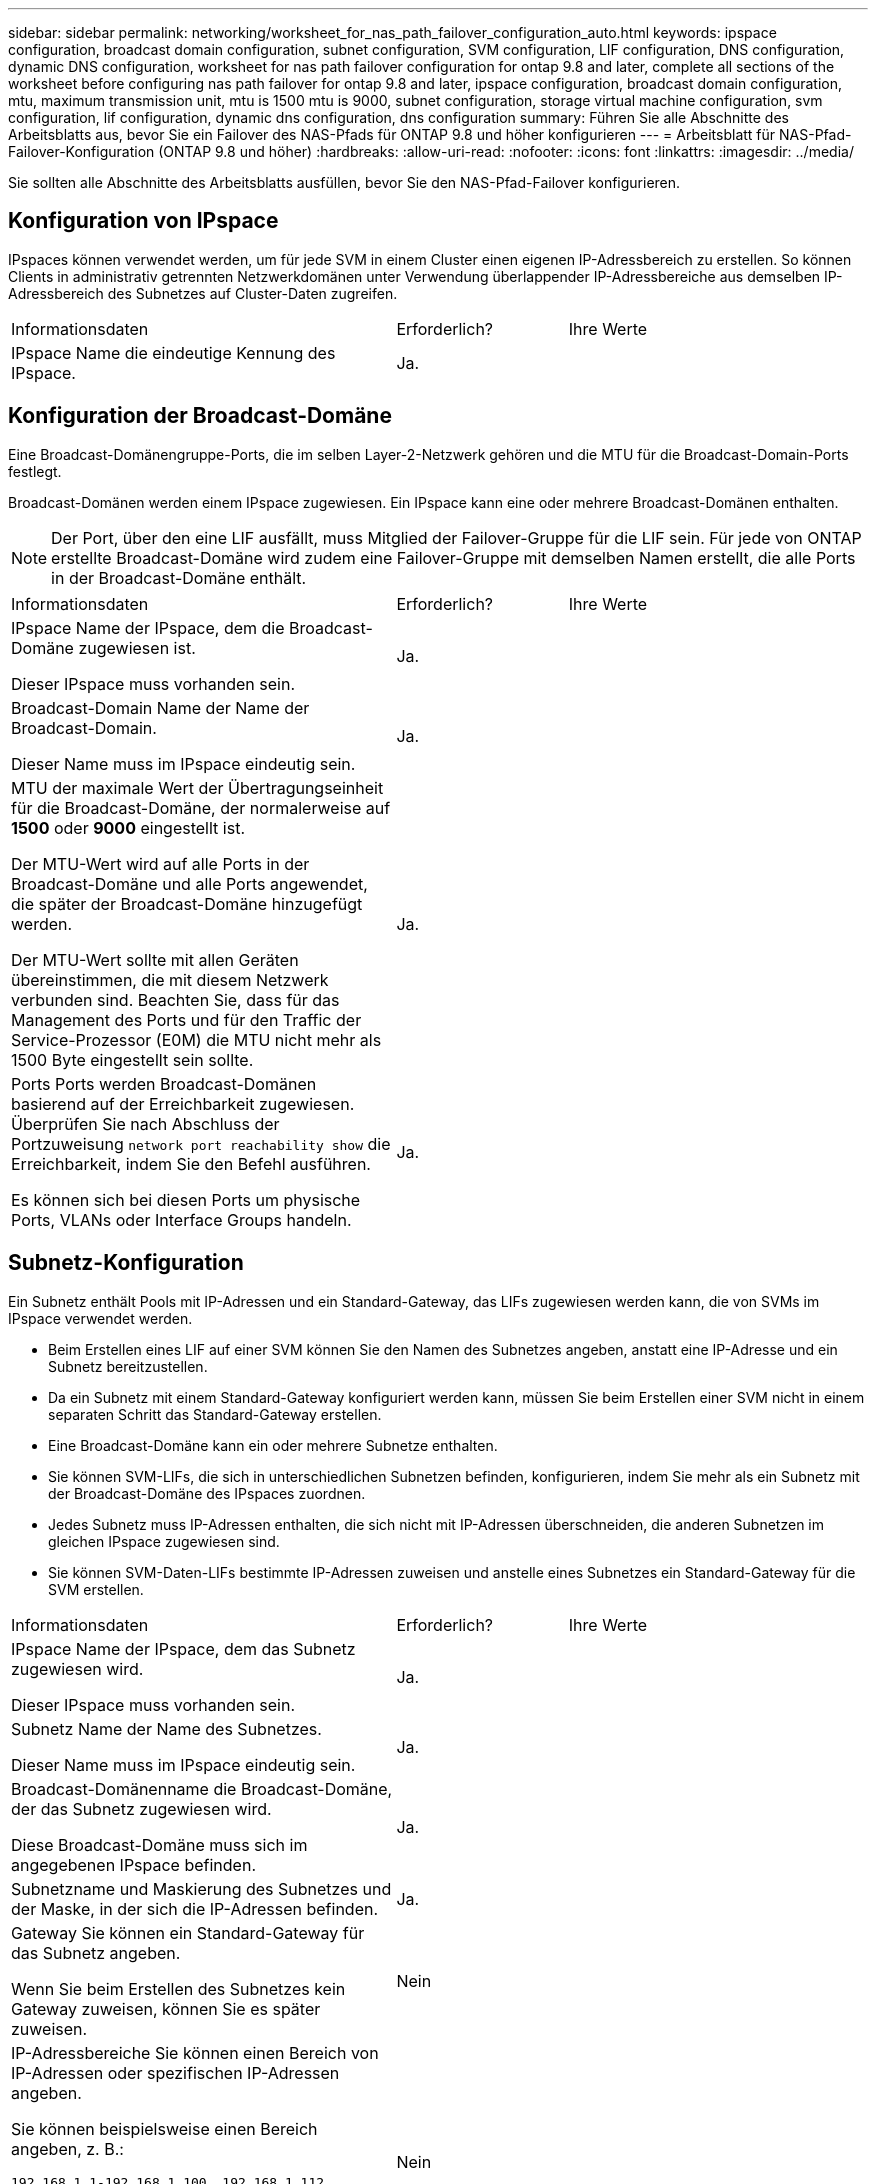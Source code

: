 ---
sidebar: sidebar 
permalink: networking/worksheet_for_nas_path_failover_configuration_auto.html 
keywords: ipspace configuration, broadcast domain configuration, subnet configuration, SVM configuration, LIF configuration, DNS configuration, dynamic DNS configuration, worksheet for nas path failover configuration for ontap 9.8 and later, complete all sections of the worksheet before configuring nas path failover for ontap 9.8 and later, ipspace configuration, broadcast domain configuration, mtu, maximum transmission unit, mtu is 1500 mtu is 9000, subnet configuration, storage virtual machine configuration, svm configuration, lif configuration, dynamic dns configuration, dns configuration 
summary: Führen Sie alle Abschnitte des Arbeitsblatts aus, bevor Sie ein Failover des NAS-Pfads für ONTAP 9.8 und höher konfigurieren 
---
= Arbeitsblatt für NAS-Pfad-Failover-Konfiguration (ONTAP 9.8 und höher)
:hardbreaks:
:allow-uri-read: 
:nofooter: 
:icons: font
:linkattrs: 
:imagesdir: ../media/


[role="lead"]
Sie sollten alle Abschnitte des Arbeitsblatts ausfüllen, bevor Sie den NAS-Pfad-Failover konfigurieren.



== Konfiguration von IPspace

IPspaces können verwendet werden, um für jede SVM in einem Cluster einen eigenen IP-Adressbereich zu erstellen. So können Clients in administrativ getrennten Netzwerkdomänen unter Verwendung überlappender IP-Adressbereiche aus demselben IP-Adressbereich des Subnetzes auf Cluster-Daten zugreifen.

[cols="45,20,35"]
|===


| Informationsdaten | Erforderlich? | Ihre Werte 


| IPspace Name die eindeutige Kennung des IPspace. | Ja. |  
|===


== Konfiguration der Broadcast-Domäne

Eine Broadcast-Domänengruppe-Ports, die im selben Layer-2-Netzwerk gehören und die MTU für die Broadcast-Domain-Ports festlegt.

Broadcast-Domänen werden einem IPspace zugewiesen. Ein IPspace kann eine oder mehrere Broadcast-Domänen enthalten.


NOTE: Der Port, über den eine LIF ausfällt, muss Mitglied der Failover-Gruppe für die LIF sein. Für jede von ONTAP erstellte Broadcast-Domäne wird zudem eine Failover-Gruppe mit demselben Namen erstellt, die alle Ports in der Broadcast-Domäne enthält.

[cols="45,20,35"]
|===


| Informationsdaten | Erforderlich? | Ihre Werte 


 a| 
IPspace Name der IPspace, dem die Broadcast-Domäne zugewiesen ist.

Dieser IPspace muss vorhanden sein.
 a| 
Ja.
 a| 



 a| 
Broadcast-Domain Name der Name der Broadcast-Domain.

Dieser Name muss im IPspace eindeutig sein.
 a| 
Ja.
 a| 



 a| 
MTU der maximale Wert der Übertragungseinheit für die Broadcast-Domäne, der normalerweise auf *1500* oder *9000* eingestellt ist.

Der MTU-Wert wird auf alle Ports in der Broadcast-Domäne und alle Ports angewendet, die später der Broadcast-Domäne hinzugefügt werden.

Der MTU-Wert sollte mit allen Geräten übereinstimmen, die mit diesem Netzwerk verbunden sind. Beachten Sie, dass für das Management des Ports und für den Traffic der Service-Prozessor (E0M) die MTU nicht mehr als 1500 Byte eingestellt sein sollte.
 a| 
Ja.
 a| 



 a| 
Ports Ports werden Broadcast-Domänen basierend auf der Erreichbarkeit zugewiesen. Überprüfen Sie nach Abschluss der Portzuweisung `network port reachability show` die Erreichbarkeit, indem Sie den Befehl ausführen.

Es können sich bei diesen Ports um physische Ports, VLANs oder Interface Groups handeln.
 a| 
Ja.
 a| 

|===


== Subnetz-Konfiguration

Ein Subnetz enthält Pools mit IP-Adressen und ein Standard-Gateway, das LIFs zugewiesen werden kann, die von SVMs im IPspace verwendet werden.

* Beim Erstellen eines LIF auf einer SVM können Sie den Namen des Subnetzes angeben, anstatt eine IP-Adresse und ein Subnetz bereitzustellen.
* Da ein Subnetz mit einem Standard-Gateway konfiguriert werden kann, müssen Sie beim Erstellen einer SVM nicht in einem separaten Schritt das Standard-Gateway erstellen.
* Eine Broadcast-Domäne kann ein oder mehrere Subnetze enthalten.
* Sie können SVM-LIFs, die sich in unterschiedlichen Subnetzen befinden, konfigurieren, indem Sie mehr als ein Subnetz mit der Broadcast-Domäne des IPspaces zuordnen.
* Jedes Subnetz muss IP-Adressen enthalten, die sich nicht mit IP-Adressen überschneiden, die anderen Subnetzen im gleichen IPspace zugewiesen sind.
* Sie können SVM-Daten-LIFs bestimmte IP-Adressen zuweisen und anstelle eines Subnetzes ein Standard-Gateway für die SVM erstellen.


[cols="45,20,35"]
|===


| Informationsdaten | Erforderlich? | Ihre Werte 


 a| 
IPspace Name der IPspace, dem das Subnetz zugewiesen wird.

Dieser IPspace muss vorhanden sein.
 a| 
Ja.
 a| 



 a| 
Subnetz Name der Name des Subnetzes.

Dieser Name muss im IPspace eindeutig sein.
 a| 
Ja.
 a| 



 a| 
Broadcast-Domänenname die Broadcast-Domäne, der das Subnetz zugewiesen wird.

Diese Broadcast-Domäne muss sich im angegebenen IPspace befinden.
 a| 
Ja.
 a| 



 a| 
Subnetzname und Maskierung des Subnetzes und der Maske, in der sich die IP-Adressen befinden.
 a| 
Ja.
 a| 



 a| 
Gateway Sie können ein Standard-Gateway für das Subnetz angeben.

Wenn Sie beim Erstellen des Subnetzes kein Gateway zuweisen, können Sie es später zuweisen.
 a| 
Nein
 a| 



 a| 
IP-Adressbereiche Sie können einen Bereich von IP-Adressen oder spezifischen IP-Adressen angeben.

Sie können beispielsweise einen Bereich angeben, z. B.:

`192.168.1.1-192.168.1.100, 192.168.1.112, 192.168.1.145`

Wenn Sie keinen IP-Adressbereich angeben, können Sie LIFs den gesamten Bereich der IP-Adressen im angegebenen Subnetz zuweisen.
 a| 
Nein
 a| 



 a| 
Erzwingen des Updates von LIF-Zuordnungen legt fest, ob das Update von vorhandenen LIF-Zuordnungen erzwingen soll.

Standardmäßig schlägt die Subnet-Erstellung fehl, wenn Service-Prozessor-Schnittstellen oder Netzwerkschnittstellen die IP-Adressen in den angegebenen Bereichen verwenden.

Mit diesem Parameter werden alle manuell adressierten Schnittstellen mit dem Subnetz verknüpft und der Befehl kann erfolgreich ausgeführt werden.
 a| 
Nein
 a| 

|===


== SVM-Konfiguration

Mit SVMs werden Clients und Hosts mit Daten versorgen.

Die von Ihnen aufzeichnenden Werte lauten für das Erstellen einer Standard-Daten-SVM. Wenn Sie eine MetroCluster-Quell-SVM erstellen, lesen Sie die link:https://docs.netapp.com/us-en/ontap-metrocluster/install-fc/concept_considerations_differences.html["Installations- und Konfigurationshandbuch für Fabric-Attached MetroCluster"^] oder link:https://docs.netapp.com/us-en/ontap-metrocluster/install-stretch/concept_choosing_the_correct_installation_procedure_for_your_configuration_mcc_install.html["Installations- und Konfigurationshandbuch für Stretch MetroCluster"^].

[cols="45,20,35"]
|===


| Informationsdaten | Erforderlich? | Ihre Werte 


| Geben Sie der SVM den vollständig qualifizierten Domain-Namen (FQDN) der SVM an. Dieser Name muss für Cluster-Ligen eindeutig sein. | Ja. |  


| Root-Volume Name des SVM-Root-Volumes. | Ja. |  


| Aggregat benennen Sie den Namen des Aggregats, in dem das SVM Root-Volume enthalten ist. Dieses Aggregat muss vorhanden sein. | Ja. |  


| Sicherheitstyp für den Sicherheitsstil für das SVM Root-Volume Mögliche Werte sind *ntfs*, *unix* und *gemischt*. | Ja. |  


| IPspace benennen den IPspace, dem die SVM zugewiesen ist. Dieser IPspace muss vorhanden sein. | Nein |  


| SVM-Sprache zur Festlegung der Standardsprache für die SVM und ihre Volumes. Wenn Sie keine Standardsprache angeben, wird die Standard-SVM-Sprache auf *C.UTF-8* gesetzt. Die Spracheinstellung der SVM bestimmt den Zeichensatz, mit dem Dateinamen und Daten aller NAS-Volumes in der SVM angezeigt werden. Sie können die Sprache nach dem Erstellen der SVM ändern. | Nein |  
|===


== LIF-Konfiguration

Eine SVM stellt Daten für Clients und Hosts über eine oder mehrere logische Netzwerkschnittstellen (LIFs) bereit.

[cols="45,20,35"]
|===


| Informationsdaten | Erforderlich? | Ihre Werte 


| SVM benennen Sie den Namen der SVM für das LIF. | Ja. |  


| LIF nennt den Namen des LIF. Sie können pro Node mehrere Daten-LIFs zuweisen und jedem Node im Cluster LIFs zuweisen, sofern der Node über verfügbare Daten-Ports verfügt. Um Redundanz zu gewährleisten, sollten Sie mindestens zwei Daten-LIFs für jedes Daten-Subnetz erstellen, und die einem bestimmten Subnetz zugewiesenen LIFs sollten Home-Ports auf unterschiedlichen Nodes zugewiesen werden. *Wichtig:* Wenn Sie einen SMB-Server für das Hosting von Hyper-V oder SQL Server über SMB konfigurieren, um Lösungen für unterbrechungsfreien Betrieb zu ermöglichen, muss die SVM auf jedem Node im Cluster mindestens eine Daten-LIF haben. | Ja. |  


| Service-Richtlinie für LIF. Die Service-Richtlinie definiert, welche Netzwerkservices die LIF verwenden können. Für das Management des Daten- und Managementdatenverkehrs auf Daten- und System-SVMs stehen integrierte Services und Service-Richtlinien zur Verfügung. | Ja. |  


| Zulässige Protokolle IP-basierte LIFs benötigen keine zugelassenen Protokolle. Verwenden Sie stattdessen die Service-Richtlinien-Zeile. Legen Sie die zulässigen Protokolle für SAN LIFs auf FibreChannel-Ports fest. Dies sind die Protokolle, die diese LIF verwenden können. Die Protokolle, die das LIF verwenden, können nach Erstellen des LIF nicht mehr geändert werden. Sie sollten beim Konfigurieren des LIF alle Protokolle angeben. | Nein |  


| Home-Node, der Node, auf den die LIF zurückgibt, wenn das LIF auf seinen Home-Port zurückgesetzt wird. Sie sollten für jede Daten-LIF einen Home-Node aufzeichnen. | Ja. |  


| Home Port oder Broadcast Domain wählen eine der folgenden Optionen: *Port*: Geben Sie den Port an, zu dem die logische Schnittstelle zurückkehrt, wenn die LIF wieder auf ihren Home-Port zurückgesetzt wird. Dies erfolgt nur für die erste LIF im Subnetz eines IPspace, ansonsten ist dies nicht erforderlich. *Broadcast Domain*: Geben Sie die Broadcast-Domain an, und das System wählt den entsprechenden Port aus, auf den die logische Schnittstelle zurückkehrt, wenn das LIF auf seinen Home-Port zurückgesetzt wird. | Ja. |  


| Subnetz Name das Subnetz, das der SVM zugewiesen werden soll. Alle Daten-LIFs, die zur Erstellung kontinuierlich verfügbarer SMB-Verbindungen zu Applikations-Servern verwendet werden, müssen sich im selben Subnetz befinden. | Ja (bei Verwendung eines Subnetzes) |  
|===


== DNS-Konfiguration

Vor der Erstellung eines NFS- oder SMB-Servers müssen Sie DNS auf der SVM konfigurieren.

[cols="45,20,35"]
|===


| Informationsdaten | Erforderlich? | Ihre Werte 


| Geben Sie den Namen der SVM an, auf der Sie einen NFS- oder SMB-Server erstellen möchten. | Ja. |  


| DNS-Domain-Name Eine Liste der Domänennamen, die bei der Durchführung der Host-to-IP-Namensauflösung an einen Host-Namen angehängt werden sollen. Geben Sie zuerst die lokale Domäne an, gefolgt von den Domänennamen, für die am häufigsten DNS-Abfragen erstellt werden. | Ja. |  


| IP-Adressen der DNS-Server Liste der IP-Adressen für die DNS-Server, die eine Namensauflösung für den NFS- oder SMB-Server liefern. Die aufgeführten DNS-Server müssen die Datensätze für den Servicesort (SRV) enthalten, die erforderlich sind, um die Active Directory-LDAP-Server und Domänencontroller für die Domäne zu finden, der der SMB-Server Beitritt. Der SRV-Datensatz wird verwendet, um den Namen eines Dienstes dem DNS-Computernamen eines Servers zuzuordnen, der diesen Dienst anbietet. Die Erstellung von SMB-Servern schlägt fehl, wenn ONTAP die Datensätze des Service-Speicherorts nicht durch lokale DNS-Abfragen abrufen kann. Die einfachste Möglichkeit, sicherzustellen, dass ONTAP die Active Directory SRV-Einträge finden kann, besteht darin, Active Directory-integrierte DNS-Server als SVM-DNS-Server zu konfigurieren. Sie können nicht-Active Directory-integrierte DNS-Server verwenden, sofern der DNS-Administrator die SRV-Datensätze manuell zur DNS-Zone hinzugefügt hat, die Informationen zu den Active Directory-Domänencontrollern enthält. Weitere Informationen zu den in Active Directory integrierten SRV-Datensätzen finden Sie im Thema link:http://technet.microsoft.com/library/cc759550(WS.10).aspx["Die Funktionsweise von DNS-Unterstützung für Active Directory auf Microsoft TechNet"^]. | Ja. |  
|===


== Dynamische DNS-Konfiguration

Bevor Sie dynamische DNS verwenden können, um automatisch DNS-Einträge zu Ihren in Active Directory integrierten DNS-Servern hinzuzufügen, müssen Sie dynamisches DNS (DDNS) auf der SVM konfigurieren.

Für jede Daten-LIF auf der SVM werden DNS-Einträge erstellt. Durch das Erstellen mehrerer Daten-LIFS auf der SVM können Sie Client-Verbindungen zu den zugewiesenen Daten-IP-Adressen laden. DNS Load gleicht Verbindungen aus, die über den Hostnamen zu den zugewiesenen IP-Adressen erstellt werden, nach Round-Robin-Verfahren aus.

[cols="45,20,35"]
|===


| Informationsdaten | Erforderlich? | Ihre Werte 


| Benennen Sie die SVM, auf der Sie einen NFS- oder SMB-Server erstellen möchten. | Ja. |  


| Ob DDNS verwendet werden soll, gibt an, ob DDNS verwendet werden soll. Die auf der SVM konfigurierten DNS-Server müssen DDNS unterstützen. DDNS ist standardmäßig deaktiviert. | Ja. |  


| Ob Secure DDNS Secure DDNS verwendet werden soll, wird nur mit Active Directory-integriertem DNS unterstützt. Wenn Ihr in Active Directory integriertes DNS nur sichere DDNS-Updates erlaubt, muss der Wert für diesen Parameter wahr sein. Secure DDNS ist standardmäßig deaktiviert. Secure DDNS kann erst aktiviert werden, nachdem ein SMB-Server oder ein Active Directory-Konto für die SVM erstellt wurde. | Nein |  


| FQDN der DNS-Domäne der FQDN der DNS-Domäne. Sie müssen denselben Domänennamen verwenden, der für die DNS-Namensservices auf der SVM konfiguriert ist. | Nein |  
|===
